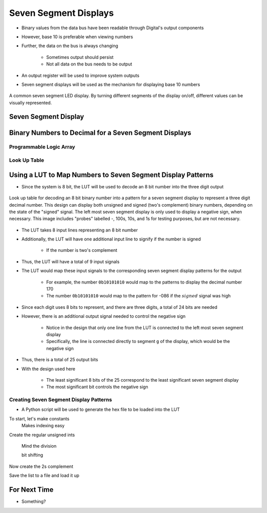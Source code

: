 **********************
Seven Segment Displays
**********************

* Binary values from the data bus have been readable through Digital's output components
* However, base 10 is preferable when viewing numbers
* Further, the data on the bus is always changing

    * Sometimes output should persist
    * Not all data on the bus needs to be output


* An output register will be used to improve system outputs
* Seven segment displays will be used as the mechanism for displaying base 10 numbers

.. figure:: real_seven_segment_display.png
    :width: 250 px
    :align: center
    :target: https://en.wikipedia.org/wiki/Seven-segment_display

    A common seven segment LED display. By turning different segments of the display on/off, different values can be
    visually represented.



Seven Segment Display
=====================



Binary Numbers to Decimal for a Seven Segment Displays
======================================================


Programmable Logic Array
------------------------


Look Up Table
-------------



Using a LUT to Map Numbers to Seven Segment Display Patterns
============================================================


* Since the system is 8 bit, the LUT will be used to decode an 8 bit number into the three digit output

.. figure:: lut_with_seven_segment_displays.png
    :width: 500 px
    :align: center

    Look up table for decoding an 8 bit binary number into a pattern for a seven segment display to represent a three
    digit decimal number. This design can display both unsigned and signed (two's complement) binary numbers, depending
    on the state of the "signed" signal. The left most seven segment display is only used to display a negative sign,
    when necessary. This image includes "probes" labelled -, 100s, 10s, and 1s for testing purposes, but are not
    necessary.


* The LUT takes 8 input lines representing an 8 bit number
* Additionally, the LUT will have one additional input line to signify if the number is signed

    * If the number is two's complement


* Thus, the LUT will have a total of 9 input signals

* The LUT would map these input signals to the corresponding seven segment display patterns for the output

    * For example, the number ``0b10101010`` would map to the patterns to display the decimal number 170
    * The number ``0b10101010`` would map to the pattern for -086 if the :math:`signed` signal was high


* Since each digit uses 8 bits to represent, and there are three digits, a total of 24 bits are needed
* However, there is an additional output signal needed to control the negative sign

    * Notice in the design that only one line from the LUT is connected to the left most seven segment display
    * Specifically, the line is connected directly to segment ``g`` of the display, which would be the negative sign


* Thus, there is a total of 25 output bits

* With the design used here

    * The least significant 8 bits of the 25 correspond to the least significant seven segment display
    * The most significant bit controls the negative sign


Creating Seven Segment Display Patterns
---------------------------------------

* A Python script will be used to generate the hex file to be loaded into the LUT



To start, let's make constants
    Makes indexing easy

Create the regular unsigned ints

    Mind the division

    bit shifting




Now create the 2s complement

Save the list to a file and load it up




For Next Time
=============

* Something?